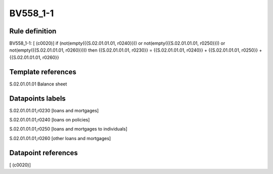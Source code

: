 =========
BV558_1-1
=========

Rule definition
---------------

BV558_1-1: [ (c0020)] if (not(empty({{S.02.01.01.01, r0240}})) or not(empty({{S.02.01.01.01, r0250}})) or not(empty({{S.02.01.01.01, r0260}}))) then {{S.02.01.01.01, r0230}} = {{S.02.01.01.01, r0240}} + {{S.02.01.01.01, r0250}} + {{S.02.01.01.01, r0260}}


Template references
-------------------

S.02.01.01.01 Balance sheet


Datapoints labels
-----------------

S.02.01.01.01,r0230 [loans and mortgages]

S.02.01.01.01,r0240 [loans on policies]

S.02.01.01.01,r0250 [loans and mortgages to individuals]

S.02.01.01.01,r0260 [other loans and mortgages]



Datapoint references
--------------------

[ (c0020)]